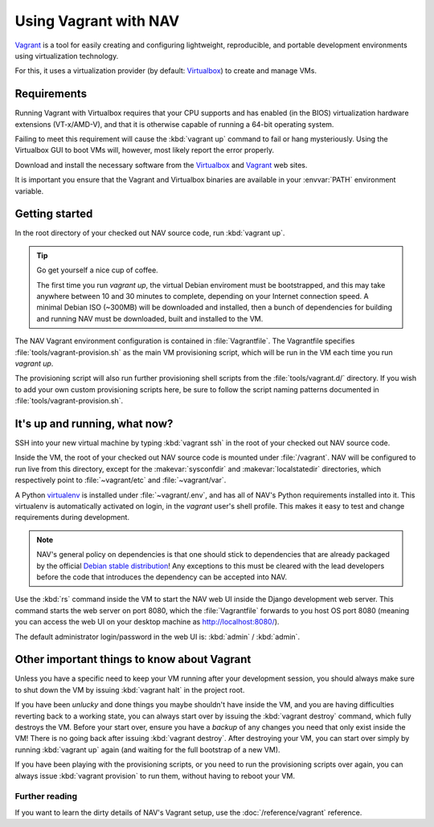 ======================
Using Vagrant with NAV
======================

Vagrant_ is a tool for easily creating and configuring lightweight,
reproducible, and portable development environments using virtualization
technology.

For this, it uses a virtualization provider (by default: Virtualbox_) to
create and manage VMs.

.. _Vagrant: http://www.vagrantup.com/
.. _Virtualbox: http://www.virtualbox.com/

.. _Vagrant_Requirements:

Requirements
------------

Running Vagrant with Virtualbox requires that your CPU supports and has
enabled (in the BIOS) virtualization hardware extensions (VT-x/AMD-V), and
that it is otherwise capable of running a 64-bit operating system.

Failing to meet this requirement will cause the :kbd:`vagrant up` command to
fail or hang mysteriously. Using the Virtualbox GUI to boot VMs will, however,
most likely report the error properly.

Download and install the necessary software from the Virtualbox_ and Vagrant_
web sites.

It is important you ensure that the Vagrant and Virtualbox binaries are
available in your :envvar:`PATH` environment variable.


Getting started
---------------

In the root directory of your checked out NAV source code, run :kbd:`vagrant
up`.


.. tip:: Go get yourself a nice cup of coffee.

   The first time you run `vagrant up`, the virtual Debian enviroment must be
   bootstrapped, and this may take anywhere between 10 and 30 minutes to
   complete, depending on your Internet connection speed. A minimal Debian ISO
   (~300MB) will be downloaded and installed, then a bunch of dependencies for
   building and running NAV must be downloaded, built and installed to the VM.

The NAV Vagrant environment configuration is contained in
:file:`Vagrantfile`. The Vagrantfile specifies
:file:`tools/vagrant-provision.sh` as the main VM provisioning script, which
will be run in the VM each time you run `vagrant up`.

The provisioning script will also run further provisioning shell scripts from
the :file:`tools/vagrant.d/` directory. If you wish to add your own custom
provisioning scripts here, be sure to follow the script naming patterns
documented in :file:`tools/vagrant-provision.sh`.


It's up and running, what now?
------------------------------

SSH into your new virtual machine by typing :kbd:`vagrant ssh` in the root of
your checked out NAV source code.

Inside the VM, the root of your checked out NAV source code is mounted under
:file:`/vagrant`. NAV will be configured to run live from this directory,
except for the :makevar:`sysconfdir` and :makevar:`localstatedir` directories,
which respectively point to :file:`~vagrant/etc` and :file:`~vagrant/var`.

A Python virtualenv_ is installed under :file:`~vagrant/.env`, and has all of
NAV's Python requirements installed into it. This virtualenv is automatically
activated on login, in the `vagrant` user's shell profile.  This makes it easy
to test and change requirements during development.

.. note:: NAV's general policy on dependencies is that one should stick to
          dependencies that are already packaged by the official `Debian
          stable distribution
          <http://www.debian.org/distrib/packages#search_packages>`_! Any
          exceptions to this must be cleared with the lead developers before
          the code that introduces the dependency can be accepted into NAV.

Use the :kbd:`rs` command inside the VM to start the NAV web UI inside the
Django development web server. This command starts the web server on port
8080, which the :file:`Vagrantfile` forwards to you host OS port 8080 (meaning
you can access the web UI on your desktop machine as http://localhost:8080/).

The default administrator login/password in the web UI is: :kbd:`admin` /
:kbd:`admin`.

.. _virtualenv: http://www.virtualenv.org/

Other important things to know about Vagrant
--------------------------------------------

Unless you have a specific need to keep your VM running after your development
session, you should always make sure to shut down the VM by issuing
:kbd:`vagrant halt` in the project root.

If you have been *unlucky* and done things you maybe shouldn't have inside the
VM, and you are having difficulties reverting back to a working state, you can
always start over by issuing the :kbd:`vagrant destroy` command, which fully
destroys the VM. Before your start over, ensure you have a *backup* of any
changes you need that only exist inside the VM! There is no going back after
issuing :kbd:`vagrant destroy`. After destroying your VM, you can start over
simply by running :kbd:`vagrant up` again (and waiting for the full bootstrap
of a new VM).

If you have been playing with the provisioning scripts, or you need to run the
provisioning scripts over again, you can always issue :kbd:`vagrant provision`
to run them, without having to reboot your VM.

Further reading
^^^^^^^^^^^^^^^

If you want to learn the dirty details of NAV's Vagrant setup, use the
:doc:`/reference/vagrant` reference.
